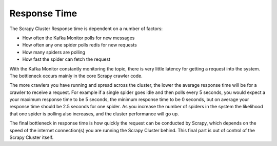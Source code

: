 Response Time
=============

The Scrapy Cluster Response time is dependent on a number of factors:

- How often the Kafka Monitor polls for new messages

- How often any one spider polls redis for new requests

- How many spiders are polling

- How fast the spider can fetch the request


With the Kafka Monitor constantly monitoring the topic, there is very little latency for getting a request into the system. The bottleneck occurs mainly in the core Scrapy crawler code.

The more crawlers you have running and spread across the cluster, the lower the average response time will be for a crawler to receive a request. For example if a single spider goes idle and then polls every 5 seconds, you would expect a your maximum response time to be 5 seconds, the minimum response time to be 0 seconds, but on average your response time should be 2.5 seconds for one spider. As you increase the number of spiders in the system the likelihood that one spider is polling also increases, and the cluster performance will go up.

The final bottleneck in response time is how quickly the request can be conducted by Scrapy, which depends on the speed of the internet connection(s) you are running the Scrapy Cluster behind. This final part is out of control of the Scrapy Cluster itself.